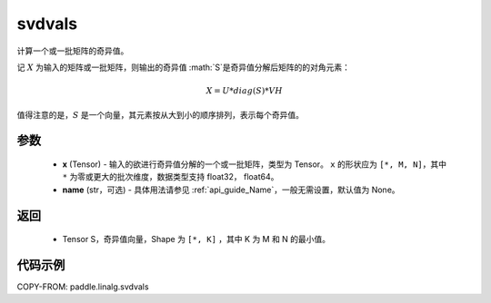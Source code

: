 .. _cn_api_paddle_linalg_svdvals:

svdvals
-------------------------------

.. py:function:: paddle.linalg.svdvals(x, name=None)

计算一个或一批矩阵的奇异值。

记 :math:`X` 为输入的矩阵或一批矩阵，则输出的奇异值 :math:`S`是奇异值分解后矩阵的的对角元素：

.. math::
    X = U * diag(S) * VH

值得注意的是，:math:`S`  是一个向量，其元素按从大到小的顺序排列，表示每个奇异值。


参数
::::::::::::

    - **x** (Tensor) - 输入的欲进行奇异值分解的一个或一批矩阵，类型为 Tensor。 ``x`` 的形状应为 ``[*, M, N]``，其中 ``*`` 为零或更大的批次维度，数据类型支持 float32， float64。
    - **name** (str，可选) - 具体用法请参见 :ref:`api_guide_Name`，一般无需设置，默认值为 None。

返回
::::::::::::

    - Tensor S，奇异值向量，Shape 为 ``[*, K]`` ，其中 K 为 M 和 N 的最小值。

代码示例
::::::::::

COPY-FROM: paddle.linalg.svdvals
